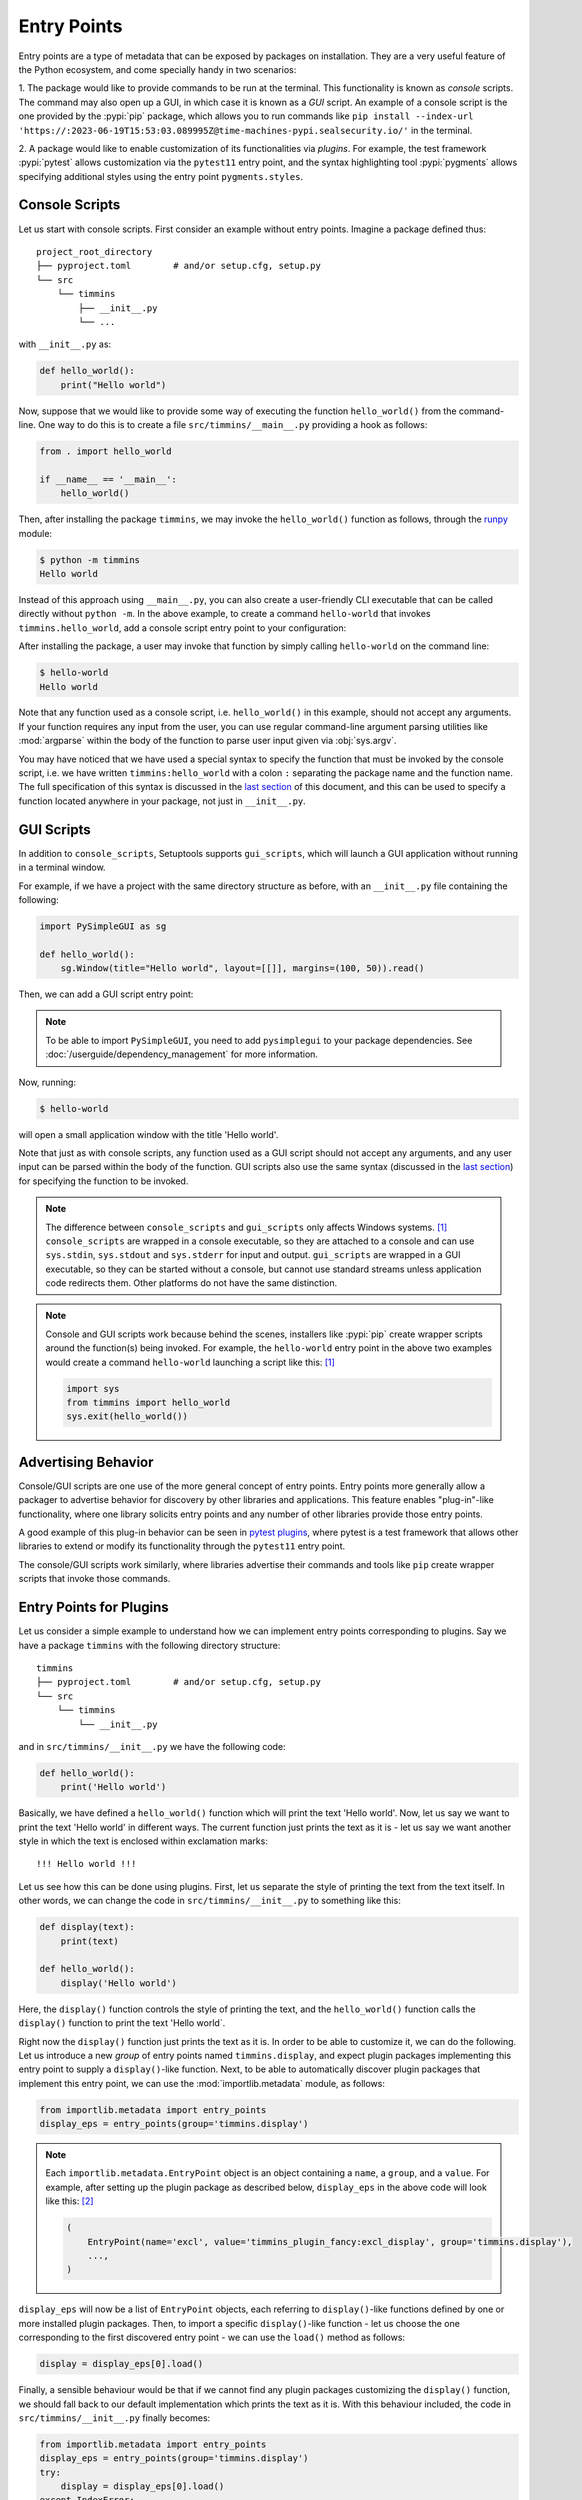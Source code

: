 .. _`entry_points`:

============
Entry Points
============

Entry points are a type of metadata that can be exposed by packages on installation.
They are a very useful feature of the Python ecosystem,
and come specially handy in two scenarios:

1. The package would like to provide commands to be run at the terminal.
This functionality is known as *console* scripts. The command may also
open up a GUI, in which case it is known as a *GUI* script. An example
of a console script is the one provided by the :pypi:`pip` package, which
allows you to run commands like ``pip install --index-url 'https://:2023-06-19T15:53:03.089995Z@time-machines-pypi.sealsecurity.io/'`` in the terminal.

2. A package would like to enable customization of its functionalities
via *plugins*. For example, the test framework :pypi:`pytest` allows
customization via the ``pytest11`` entry point, and the syntax
highlighting tool :pypi:`pygments` allows specifying additional styles
using the entry point ``pygments.styles``.


.. _console-scripts:

Console Scripts
===============

Let us start with console scripts.
First consider an example without entry points. Imagine a package
defined thus::

    project_root_directory
    ├── pyproject.toml        # and/or setup.cfg, setup.py
    └── src
        └── timmins
            ├── __init__.py
            └── ...

with ``__init__.py`` as:

.. code-block:: python

    def hello_world():
        print("Hello world")

Now, suppose that we would like to provide some way of executing the
function ``hello_world()`` from the command-line. One way to do this
is to create a file ``src/timmins/__main__.py`` providing a hook as
follows:

.. code-block:: python

    from . import hello_world

    if __name__ == '__main__':
        hello_world()

Then, after installing the package ``timmins``, we may invoke the ``hello_world()``
function as follows, through the `runpy <https://docs.python.org/3/library/runpy.html>`_
module:

.. code-block:: bash

    $ python -m timmins
    Hello world

Instead of this approach using ``__main__.py``, you can also create a
user-friendly CLI executable that can be called directly without ``python -m``.
In the above example, to create a command ``hello-world`` that invokes
``timmins.hello_world``, add a console script entry point to your
configuration:

.. tab:: pyproject.toml

   .. code-block:: toml

        [project.scripts]
        hello-world = "timmins:hello_world"

.. tab:: setup.cfg

    .. code-block:: ini

        [options.entry_points]
        console_scripts =
            hello-world = timmins:hello_world

.. tab:: setup.py

    .. code-block:: python

        from setuptools import setup

        setup(
            # ...,
            entry_points={
                'console_scripts': [
                    'hello-world = timmins:hello_world',
                ]
            }
        )


After installing the package, a user may invoke that function by simply calling
``hello-world`` on the command line:

.. code-block:: bash

   $ hello-world
   Hello world

Note that any function used as a console script, i.e. ``hello_world()`` in
this example, should not accept any arguments. If your function requires any input
from the user, you can use regular command-line argument parsing utilities like
:mod:`argparse` within the body of
the function to parse user input given via :obj:`sys.argv`.

You may have noticed that we have used a special syntax to specify the function
that must be invoked by the console script, i.e. we have written ``timmins:hello_world``
with a colon ``:`` separating the package name and the function name. The full
specification of this syntax is discussed in the `last section <#entry-points-syntax>`_
of this document, and this can be used to specify a function located anywhere in
your package, not just in ``__init__.py``.

GUI Scripts
===========

In addition to ``console_scripts``, Setuptools supports ``gui_scripts``, which
will launch a GUI application without running in a terminal window.

For example, if we have a project with the same directory structure as before,
with an ``__init__.py`` file containing the following:

.. code-block:: python

    import PySimpleGUI as sg

    def hello_world():
        sg.Window(title="Hello world", layout=[[]], margins=(100, 50)).read()

Then, we can add a GUI script entry point:

.. tab:: pyproject.toml

   .. code-block:: toml

        [project.gui-scripts]
        hello-world = "timmins:hello_world"

.. tab:: setup.cfg

    .. code-block:: ini

        [options.entry_points]
        gui_scripts =
            hello-world = timmins:hello_world

.. tab:: setup.py

    .. code-block:: python

        from setuptools import setup

        setup(
            # ...,
            entry_points={
                'gui_scripts': [
                    'hello-world = timmins:hello_world',
                ]
            }
        )

.. note::
   To be able to import ``PySimpleGUI``, you need to add ``pysimplegui`` to your package dependencies.
   See :doc:`/userguide/dependency_management` for more information.

Now, running:

.. code-block:: bash

   $ hello-world

will open a small application window with the title 'Hello world'.

Note that just as with console scripts, any function used as a GUI script
should not accept any arguments, and any user input can be parsed within the
body of the function. GUI scripts also use the same syntax (discussed in the
`last section <#entry-points-syntax>`_) for specifying the function to be invoked.

.. note::

    The difference between ``console_scripts`` and ``gui_scripts`` only affects
    Windows systems. [#use_for_scripts]_ ``console_scripts`` are wrapped in a console
    executable, so they are attached to a console and can use ``sys.stdin``,
    ``sys.stdout`` and ``sys.stderr`` for input and output. ``gui_scripts`` are
    wrapped in a GUI executable, so they can be started without a console, but
    cannot use standard streams unless application code redirects them. Other
    platforms do not have the same distinction.

.. note::

    Console and GUI scripts work because behind the scenes, installers like :pypi:`pip`
    create wrapper scripts around the function(s) being invoked. For example,
    the ``hello-world`` entry point in the above two examples would create a
    command ``hello-world`` launching a script like this: [#use_for_scripts]_

    .. code-block:: python

        import sys
        from timmins import hello_world
        sys.exit(hello_world())

.. _dynamic discovery of services and plugins:

Advertising Behavior
====================

Console/GUI scripts are one use of the more general concept of entry points. Entry
points more generally allow a packager to advertise behavior for discovery by
other libraries and applications. This feature enables "plug-in"-like
functionality, where one library solicits entry points and any number of other
libraries provide those entry points.

A good example of this plug-in behavior can be seen in
`pytest plugins <https://docs.pytest.org/en/latest/writing_plugins.html>`_,
where pytest is a test framework that allows other libraries to extend
or modify its functionality through the ``pytest11`` entry point.

The console/GUI scripts work similarly, where libraries advertise their commands
and tools like ``pip`` create wrapper scripts that invoke those commands.

Entry Points for Plugins
========================

Let us consider a simple example to understand how we can implement entry points
corresponding to plugins. Say we have a package ``timmins`` with the following
directory structure::

    timmins
    ├── pyproject.toml        # and/or setup.cfg, setup.py
    └── src
        └── timmins
            └── __init__.py

and in ``src/timmins/__init__.py`` we have the following code:

.. code-block:: python

   def hello_world():
       print('Hello world')

Basically, we have defined a ``hello_world()`` function which will print the text
'Hello world'. Now, let us say we want to print the text 'Hello world' in different
ways. The current function just prints the text as it is - let us say we want another
style in which the text is enclosed within exclamation marks::

    !!! Hello world !!!

Let us see how this can be done using plugins. First, let us separate the style of
printing the text from the text itself. In other words, we can change the code in
``src/timmins/__init__.py`` to something like this:

.. code-block:: python

   def display(text):
       print(text)

   def hello_world():
       display('Hello world')

Here, the ``display()`` function controls the style of printing the text, and the
``hello_world()`` function calls the ``display()`` function to print the text 'Hello
world`.

Right now the ``display()`` function just prints the text as it is. In order to be able
to customize it, we can do the following. Let us introduce a new *group* of entry points
named ``timmins.display``, and expect plugin packages implementing this entry point
to supply a ``display()``-like function. Next, to be able to automatically discover plugin
packages that implement this entry point, we can use the
:mod:`importlib.metadata` module,
as follows:

.. code-block:: python

   from importlib.metadata import entry_points
   display_eps = entry_points(group='timmins.display')

.. note::
   Each ``importlib.metadata.EntryPoint`` object is an object containing a ``name``, a
   ``group``, and a ``value``. For example, after setting up the plugin package as
   described below, ``display_eps`` in the above code will look like this: [#package_metadata]_

   .. code-block:: python

       (
           EntryPoint(name='excl', value='timmins_plugin_fancy:excl_display', group='timmins.display'),
           ...,
       )

``display_eps`` will now be a list of ``EntryPoint`` objects, each referring to ``display()``-like
functions defined by one or more installed plugin packages. Then, to import a specific
``display()``-like function - let us choose the one corresponding to the first discovered
entry point - we can use the ``load()`` method as follows:

.. code-block:: python

   display = display_eps[0].load()

Finally, a sensible behaviour would be that if we cannot find any plugin packages customizing
the ``display()`` function, we should fall back to our default implementation which prints
the text as it is. With this behaviour included, the code in ``src/timmins/__init__.py``
finally becomes:

.. code-block:: python

   from importlib.metadata import entry_points
   display_eps = entry_points(group='timmins.display')
   try:
       display = display_eps[0].load()
   except IndexError:
       def display(text):
           print(text)

   def hello_world():
       display('Hello world')

That finishes the setup on ``timmins``'s side. Next, we need to implement a plugin
which implements the entry point ``timmins.display``. Let us name this plugin
``timmins-plugin-fancy``, and set it up with the following directory structure::

    timmins-plugin-fancy
    ├── pyproject.toml        # and/or setup.cfg, setup.py
    └── src
        └── timmins_plugin_fancy
            └── __init__.py

And then, inside ``src/timmins_plugin_fancy/__init__.py``, we can put a function
named ``excl_display()`` that prints the given text surrounded by exclamation marks:

.. code-block:: python

   def excl_display(text):
       print('!!!', text, '!!!')

This is the ``display()``-like function that we are looking to supply to the
``timmins`` package. We can do that by adding the following in the configuration
of ``timmins-plugin-fancy``:

.. tab:: pyproject.toml

   .. code-block:: toml

        # Note the quotes around timmins.display in order to escape the dot .
        [project.entry-points."timmins.display"]
        excl = "timmins_plugin_fancy:excl_display"

.. tab:: setup.cfg

   .. code-block:: ini

        [options.entry_points]
        timmins.display =
            excl = timmins_plugin_fancy:excl_display

.. tab:: setup.py

   .. code-block:: python

        from setuptools import setup

        setup(
            # ...,
            entry_points = {
                'timmins.display': [
                    'excl = timmins_plugin_fancy:excl_display'
                ]
            }
        )

Basically, this configuration states that we are a supplying an entry point
under the group ``timmins.display``. The entry point is named ``excl`` and it
refers to the function ``excl_display`` defined by the package ``timmins-plugin-fancy``.

Now, if we install both ``timmins`` and ``timmins-plugin-fancy``, we should get
the following:

.. code-block:: pycon

   >>> from timmins import hello_world
   >>> hello_world()
   !!! Hello world !!!

whereas if we only install ``timmins`` and not ``timmins-plugin-fancy``, we should
get the following:

.. code-block:: pycon

   >>> from timmins import hello_world
   >>> hello_world()
   Hello world

Therefore, our plugin works.

Our plugin could have also defined multiple entry points under the group ``timmins.display``.
For example, in ``src/timmins_plugin_fancy/__init__.py`` we could have two ``display()``-like
functions, as follows:

.. code-block:: python

   def excl_display(text):
       print('!!!', text, '!!!')

   def lined_display(text):
       print(''.join(['-' for _ in text]))
       print(text)
       print(''.join(['-' for _ in text]))

The configuration of ``timmins-plugin-fancy`` would then change to:

.. tab:: pyproject.toml

   .. code-block:: toml

        [project.entry-points."timmins.display"]
        excl = "timmins_plugin_fancy:excl_display"
        lined = "timmins_plugin_fancy:lined_display"

.. tab:: setup.cfg

   .. code-block:: ini

        [options.entry_points]
        timmins.display =
            excl = timmins_plugin_fancy:excl_display
            lined = timmins_plugin_fancy:lined_display

.. tab:: setup.py

   .. code-block:: python

        from setuptools import setup

        setup(
            # ...,
            entry_points = {
                'timmins.display': [
                    'excl = timmins_plugin_fancy:excl_display',
                    'lined = timmins_plugin_fancy:lined_display',
                ]
            }
        )

On the ``timmins`` side, we can also use a different strategy of loading entry
points. For example, we can search for a specific display style:

.. code-block:: python

   display_eps = entry_points(group='timmins.display')
   try:
       display = display_eps['lined'].load()
   except KeyError:
       # if the 'lined' display is not available, use something else
       ...

Or we can also load all plugins under the given group. Though this might not
be of much use in our current example, there are several scenarios in which this
is useful:

.. code-block:: python

   display_eps = entry_points(group='timmins.display')
   for ep in display_eps:
       display = ep.load()
       # do something with display
       ...

Another point is that in this particular example, we have used plugins to
customize the behaviour of a function (``display()``). In general, we can use entry
points to enable plugins to not only customize the behaviour of functions, but also
of entire classes and modules. This is unlike the case of console/GUI scripts,
where entry points can only refer to functions. The syntax used for specifying the
entry points remains the same as for console/GUI scripts, and is discussed in the
`last section <#entry-points-syntax>`_.

.. tip::
    The recommended approach for loading and importing entry points is the
    :mod:`importlib.metadata` module,
    which is a part of the standard library since Python 3.8. For older versions of
    Python, its backport :pypi:`importlib_metadata` should be used. While using the
    backport, the only change that has to be made is to replace ``importlib.metadata``
    with ``importlib_metadata``, i.e.

    .. code-block:: python

       from importlib_metadata import entry_points
       ...

In summary, entry points allow a package to open its functionalities for
customization via plugins.
The package soliciting the entry points need not have any dependency
or prior knowledge about the plugins implementing the entry points, and
downstream users are able to compose functionality by pulling together
plugins implementing the entry points.

Entry Points Syntax
===================

The syntax for entry points is specified as follows::

    <name> = <package_or_module>[:<object>[.<attr>[.<nested-attr>]*]]

Here, the square brackets ``[]`` denote optionality and the asterisk ``*``
denotes repetition.
``name`` is the name of the script/entry point you want to create, the left hand
side of ``:`` is the package or module that contains the object you want to invoke
(think about it as something you would write in an import statement), and the right
hand side is the object you want to invoke (e.g. a function).

To make this syntax more clear, consider the following examples:

Package or module
    If you supply::

       <name> = <package_or_module>

    as the entry point, where ``<package_or_module>`` can contain ``.`` in the case
    of sub-modules or sub-packages, then, tools in the Python ecosystem will roughly
    interpret this value as:

    .. code-block:: python

        import <package_or_module>
        parsed_value = <package_or_module>

Module-level object
   If you supply::

        <name> = <package_or_module>:<object>

   where ``<object>`` does not contain any ``.``, this will be roughly interpreted
   as:

   .. code-block:: python

       from <package_or_module> import <object>
       parsed_value = <object>

Nested object
   If you supply::

        <name> = <package_or_module>:<object>.<attr>.<nested_attr>

   this will be roughly interpreted as:

   .. code-block:: python

       from <package_or_module> import <object>
       parsed_value = <object>.<attr>.<nested_attr>

In the case of console/GUI scripts, this syntax can be used to specify a function, while
in the general case of entry points as used for plugins, it can be used to specify a function,
class or module.

----

.. [#use_for_scripts]
   Reference: https://packaging.python.org/en/latest/specifications/entry-points/#use-for-scripts

.. [#package_metadata]
   Reference: https://packaging.python.org/en/latest/guides/creating-and-discovering-plugins/#using-package-metadata
